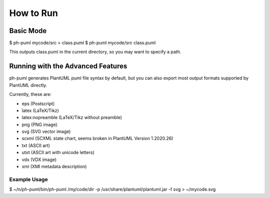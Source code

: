 How to Run
==========

Basic Mode
----------

$ ph-puml mycode/src > class.puml
$ ph-puml mycode/src class.puml

This outputs class.puml in the current directory, so you may want to specify a path.

Running with the Advanced Features
----------------------------------

ph-puml generates PlantUML puml file syntax by default, but you can also export most output formats supported by PlantUML directly.

Currently, these are:

* eps (Postscript)
* latex (LaTeX/Tikz)
* latex:nopreamble (LaTeX/Tikz without preamble)
* png (PNG image)
* svg (SVG vector image)
* scxml (SCXML state chart, seems broken in PlantUML Version 1.2020.26)
* txt (ASCII art)
* utxt (ASCII art with unicode letters)
* vdx (VDX image)
* xmi (XMI metadata description)

Example Usage
+++++++++++++ 

$ ~/n/ph-puml/bin/ph-puml /my/code/dir -p /usr/share/plantuml/plantuml.jar -f svg > ~/mycode.svg

